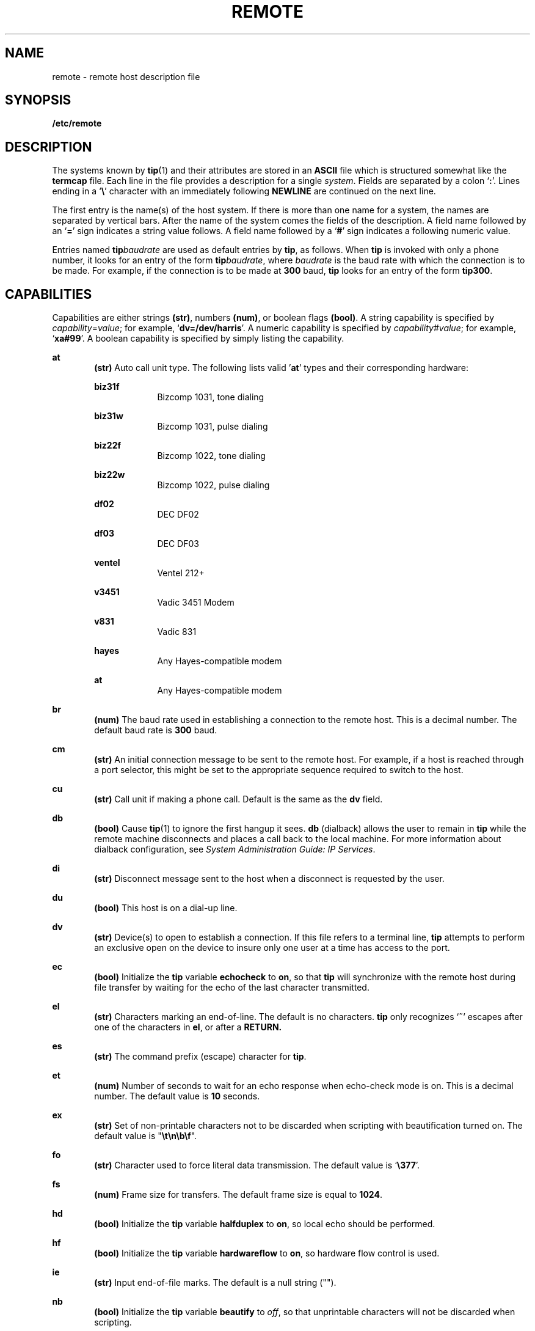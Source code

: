 '\" te
.\" Copyright (C) 2002, Sun Microsystems, Inc. All Rights Reserved
.\" The contents of this file are subject to the terms of the Common Development and Distribution License (the "License").  You may not use this file except in compliance with the License.
.\" You can obtain a copy of the license at usr/src/OPENSOLARIS.LICENSE or http://www.opensolaris.org/os/licensing.  See the License for the specific language governing permissions and limitations under the License.
.\" When distributing Covered Code, include this CDDL HEADER in each file and include the License file at usr/src/OPENSOLARIS.LICENSE.  If applicable, add the following below this CDDL HEADER, with the fields enclosed by brackets "[]" replaced with your own identifying information: Portions Copyright [yyyy] [name of copyright owner]
.TH REMOTE 4 "Jun 13, 2002"
.SH NAME
remote \- remote host description file
.SH SYNOPSIS
.LP
.nf
\fB/etc/remote\fR
.fi

.SH DESCRIPTION
.sp
.LP
The systems known by \fBtip\fR(1) and their attributes are stored in an
\fBASCII\fR file which is structured somewhat like the \fBtermcap\fR file. Each
line in the file provides a description for a single \fIsystem\fR. Fields are
separated by a colon `\fB:\fR'. Lines ending in a `\fB\e\fR\&' character with
an immediately following \fBNEWLINE\fR are continued on the next line.
.sp
.LP
The first entry is the name(s) of the host system. If there is more than one
name for a system, the names are separated by vertical bars. After the name of
the system comes the fields of the description.  A field name followed by an
`\fB=\fR' sign indicates a string value follows. A field name followed by a
`\fB#\fR' sign indicates a following numeric value.
.sp
.LP
Entries named \fBtip\fR\fIbaudrate\fR are used as default entries by \fBtip\fR,
as follows.  When \fBtip\fR is invoked with only a phone number, it looks for
an entry of the form \fBtip\fR\fIbaudrate\fR, where \fIbaudrate\fR is the baud
rate with which the connection is to be made.  For example, if the connection
is to be made at  \fB300\fR baud, \fBtip\fR looks for an entry of the form
\fBtip300\fR.
.SH CAPABILITIES
.sp
.LP
Capabilities are either strings \fB(str)\fR, numbers \fB(num)\fR, or boolean
flags \fB(bool)\fR. A string capability is specified by
\fIcapability\fR=\fIvalue\fR; for example, `\fBdv=/dev/harris\fR'. A numeric
capability is specified by \fIcapability\fR#\fIvalue\fR; for example,
`\fBxa#99\fR'. A boolean capability is specified by simply listing the
capability.
.sp
.ne 2
.na
\fB\fBat\fR\fR
.ad
.RS 6n
\fB(str)\fR Auto call unit type. The following lists valid '\fBat\fR' types and
their corresponding hardware:
.sp
.ne 2
.na
\fB\fBbiz31f\fR\fR
.ad
.RS 10n
Bizcomp 1031, tone dialing
.RE

.sp
.ne 2
.na
\fB\fBbiz31w\fR\fR
.ad
.RS 10n
Bizcomp 1031, pulse dialing
.RE

.sp
.ne 2
.na
\fB\fBbiz22f\fR\fR
.ad
.RS 10n
Bizcomp 1022, tone dialing
.RE

.sp
.ne 2
.na
\fB\fBbiz22w\fR\fR
.ad
.RS 10n
Bizcomp 1022, pulse dialing
.RE

.sp
.ne 2
.na
\fB\fBdf02\fR\fR
.ad
.RS 10n
DEC DF02
.RE

.sp
.ne 2
.na
\fB\fBdf03\fR\fR
.ad
.RS 10n
DEC DF03
.RE

.sp
.ne 2
.na
\fB\fBventel\fR\fR
.ad
.RS 10n
Ventel 212+
.RE

.sp
.ne 2
.na
\fB\fBv3451\fR\fR
.ad
.RS 10n
Vadic 3451 Modem
.RE

.sp
.ne 2
.na
\fB\fBv831\fR\fR
.ad
.RS 10n
Vadic 831
.RE

.sp
.ne 2
.na
\fB\fBhayes\fR\fR
.ad
.RS 10n
Any Hayes-compatible modem
.RE

.sp
.ne 2
.na
\fB\fBat\fR\fR
.ad
.RS 10n
Any Hayes-compatible modem
.RE

.RE

.sp
.ne 2
.na
\fB\fBbr\fR\fR
.ad
.RS 6n
\fB(num)\fR The baud rate used in establishing a connection to the remote host.
This is a decimal number. The default baud rate is  \fB300\fR baud.
.RE

.sp
.ne 2
.na
\fB\fBcm\fR\fR
.ad
.RS 6n
\fB(str)\fR An initial connection message to be sent to the remote host. For
example, if a host is reached through a port selector, this might be set to the
appropriate sequence required to switch to the host.
.RE

.sp
.ne 2
.na
\fB\fBcu\fR\fR
.ad
.RS 6n
\fB(str)\fR Call unit if making a phone call. Default is the same as the
\fBdv\fR field.
.RE

.sp
.ne 2
.na
\fB\fBdb\fR\fR
.ad
.RS 6n
\fB(bool)\fR Cause \fBtip\fR(1) to ignore the first hangup it sees.  \fBdb\fR
(dialback) allows the user to remain in \fBtip\fR while the remote machine
disconnects and places a call back to the local machine. For more information
about dialback configuration, see \fISystem Administration Guide: IP
Services\fR.
.RE

.sp
.ne 2
.na
\fB\fBdi\fR\fR
.ad
.RS 6n
\fB(str)\fR Disconnect message sent to the host when a disconnect is requested
by the user.
.RE

.sp
.ne 2
.na
\fB\fBdu\fR\fR
.ad
.RS 6n
\fB(bool)\fR This host is on a dial-up line.
.RE

.sp
.ne 2
.na
\fB\fBdv\fR\fR
.ad
.RS 6n
\fB(str)\fR Device(s) to open to establish a connection. If this file refers to
a terminal line, \fBtip\fR attempts to perform an exclusive open on the device
to insure only one user at a time has access to the port.
.RE

.sp
.ne 2
.na
\fB\fBec\fR\fR
.ad
.RS 6n
\fB(bool)\fR Initialize the \fBtip\fR variable \fBechocheck\fR to \fBon\fR, so
that \fBtip\fR will synchronize with the remote host during file transfer by
waiting for the echo of the last character transmitted.
.RE

.sp
.ne 2
.na
\fB\fBel\fR\fR
.ad
.RS 6n
\fB(str)\fR Characters marking an end-of-line.  The default is no characters.
\fBtip\fR only recognizes `\fB~\fR' escapes after one of the characters in
\fBel\fR, or after a \fBRETURN.\fR
.RE

.sp
.ne 2
.na
\fB\fBes\fR\fR
.ad
.RS 6n
\fB(str)\fR The command prefix (escape) character for \fBtip\fR.
.RE

.sp
.ne 2
.na
\fB\fBet\fR\fR
.ad
.RS 6n
\fB(num)\fR Number of seconds to wait for an echo response when echo-check mode
is on.  This is a decimal number.  The default value is  \fB10\fR seconds.
.RE

.sp
.ne 2
.na
\fB\fBex\fR\fR
.ad
.RS 6n
\fB(str)\fR Set of non-printable characters not to be discarded when scripting
with beautification turned on.  The default value is "\fB\et\en\eb\ef\fR".
.RE

.sp
.ne 2
.na
\fB\fBfo\fR\fR
.ad
.RS 6n
\fB(str)\fR Character used to force literal data transmission.  The default
value is  `\fB\e377\fR\&'.
.RE

.sp
.ne 2
.na
\fB\fBfs\fR\fR
.ad
.RS 6n
\fB(num)\fR Frame size for transfers. The default frame size is equal to
\fB1024\fR.
.RE

.sp
.ne 2
.na
\fB\fBhd\fR\fR
.ad
.RS 6n
\fB(bool)\fR Initialize the \fBtip\fR variable \fBhalfduplex\fR to \fBon\fR, so
local echo should be performed.
.RE

.sp
.ne 2
.na
\fB\fBhf\fR\fR
.ad
.RS 6n
\fB(bool)\fR Initialize the \fBtip\fR variable \fBhardwareflow\fR to \fBon\fR,
so hardware flow control is used.
.RE

.sp
.ne 2
.na
\fB\fBie\fR\fR
.ad
.RS 6n
\fB(str)\fR Input end-of-file marks.  The default is a null string ("").
.RE

.sp
.ne 2
.na
\fB\fBnb\fR\fR
.ad
.RS 6n
\fB(bool)\fR Initialize the \fBtip\fR variable \fBbeautify\fR to \fIoff\fR, so
that unprintable characters will not be discarded when scripting.
.RE

.sp
.ne 2
.na
\fB\fBnt\fR\fR
.ad
.RS 6n
\fB(bool)\fR Initialize the \fBtip\fR variable \fBtandem\fR to \fIoff\fR, so
that  \fBXON/XOFF\fR flow control will not be used to throttle data from the
remote host.
.RE

.sp
.ne 2
.na
\fB\fBnv\fR\fR
.ad
.RS 6n
\fB(bool)\fR Initialize the \fBtip\fR variable \fBverbose\fR to \fIoff\fR, so
that verbose mode will be turned on.
.RE

.sp
.ne 2
.na
\fB\fBoe\fR\fR
.ad
.RS 6n
\fB(str)\fR Output end-of-file string.  The default is a null string ("").
When  \fBtip\fR is transferring a file, this string is sent at end-of-file.
.RE

.sp
.ne 2
.na
\fB\fBpa\fR\fR
.ad
.RS 6n
\fB(str)\fR The type of parity to use when sending data to the host.  This may
be one of \fBeven\fR, \fBodd\fR, \fBnone\fR, \fBzero\fR (always set bit
\fB8\fR to \fB0\fR), \fBone\fR (always set bit  \fB8\fR to \fB1\fR).  The
default is \fBnone\fR.
.RE

.sp
.ne 2
.na
\fB\fBpn\fR\fR
.ad
.RS 6n
\fB(str)\fR Telephone number(s) for this host. If the telephone number field
contains an `\fB@\fR' sign, \fBtip\fR searches the \fB/etc/phones\fR file for a
list of telephone numbers \(em see \fBphones\fR(4). A `\fB%\fR' sign in the
telephone number indicates a 5-second delay for the Ventel Modem.
.sp
For Hayes-compatible modems, if the telephone number starts with an 'S', the
telephone number string will be sent to the modem without the "\fBDT\fR", which
allows reconfiguration of the modem's S-registers and other parameters; for
example, to disable auto-answer:  "\fBpn=S0=0DT5551234\fR";  or to also
restrict the modem to return only the basic result codes:
"\fBpn=S0=0X0DT5551234\fR".
.RE

.sp
.ne 2
.na
\fB\fBpr\fR\fR
.ad
.RS 6n
\fB(str)\fR Character that indicates end-of-line on the remote host.  The
default value is  \fB`\fR\en\fB\&'.\fR
.RE

.sp
.ne 2
.na
\fB\fBra\fR\fR
.ad
.RS 6n
\fB(bool)\fR Initialize the \fBtip\fR variable \fBraise\fR to \fBon\fR, so that
lower case letters are mapped to upper case before sending them to the remote
host.
.RE

.sp
.ne 2
.na
\fB\fBrc\fR\fR
.ad
.RS 6n
\fB(str)\fR Character that toggles case-mapping mode.  The default value is
`\fB\e377\fR\&'.
.RE

.sp
.ne 2
.na
\fB\fBre\fR\fR
.ad
.RS 6n
\fB(str)\fR The file in which to record session scripts.  The default value is
\fBtip.record\fR.
.RE

.sp
.ne 2
.na
\fB\fBrw\fR\fR
.ad
.RS 6n
\fB(bool)\fR Initialize the \fBtip\fR variable \fBrawftp\fR to \fBon\fR, so
that all characters will be sent as is during file transfers.
.RE

.sp
.ne 2
.na
\fB\fBsc\fR\fR
.ad
.RS 6n
\fB(bool)\fR Initialize the \fBtip\fR variable \fBscript\fR to \fBon\fR, so
that everything transmitted by the remote host will be recorded.
.RE

.sp
.ne 2
.na
\fB\fBtb\fR\fR
.ad
.RS 6n
\fB(bool)\fR Initialize the \fBtip\fR variable \fBtabexpand\fR to \fBon\fR, so
that tabs will be expanded to spaces during file transfers.
.RE

.sp
.ne 2
.na
\fB\fBtc\fR\fR
.ad
.RS 6n
\fB(str)\fR Indicates that the list of capabilities is continued in the named
description.  This is used primarily to share common capability information.
.RE

.SH EXAMPLES
.LP
\fBExample 1 \fRUsing the Capability Continuation Feature
.sp
.LP
Here is a short example showing the use of the capability continuation feature:

.sp
.in +2
.nf
UNIX-1200:\e
	:dv=/dev/cua0:el=^D^U^C^S^Q^O@:du:at=ventel:ie=#$%:oe=^D
:br#1200:arpavax|ax:\e
	:pn=7654321%:tc=UNIX-1200
.fi
.in -2
.sp

.SH FILES
.sp
.ne 2
.na
\fB\fB/etc/remote\fR\fR
.ad
.RS 15n
remote host description file.
.RE

.sp
.ne 2
.na
\fB\fB/etc/phones\fR\fR
.ad
.RS 15n
remote host phone number database.
.RE

.SH SEE ALSO
.sp
.LP
\fBtip\fR(1), \fBphones\fR(4)
.sp
.LP
\fISystem Administration Guide: IP Services\fR
